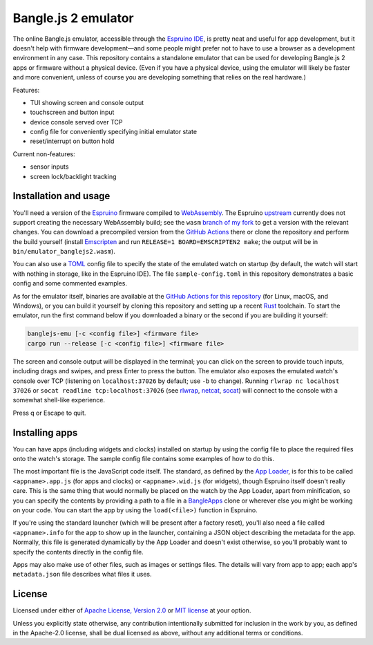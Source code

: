 ######################
 Bangle.js 2 emulator
######################

The online Bangle.js emulator, accessible through the `Espruino IDE`_, is pretty
neat and useful for app development, but it doesn't help with firmware
development—and some people might prefer not to have to use a browser as a
development environment in any case. This repository contains a standalone
emulator that can be used for developing Bangle.js 2 apps or firmware without a
physical device. (Even if you have a physical device, using the emulator will
likely be faster and more convenient, unless of course you are developing
something that relies on the real hardware.)

Features:

-  TUI showing screen and console output
-  touchscreen and button input
-  device console served over TCP
-  config file for conveniently specifying initial emulator state
-  reset/interrupt on button hold

Current non-features:

-  sensor inputs
-  screen lock/backlight tracking

************************
 Installation and usage
************************

You'll need a version of the Espruino_ firmware compiled to WebAssembly_. The
Espruino upstream_ currently does not support creating the necessary WebAssembly
build; see the ``wasm`` `branch of my fork`_ to get a version with the relevant
changes. You can download a precompiled version from the `GitHub Actions`_ there
or clone the repository and perform the build yourself (install Emscripten_ and
run ``RELEASE=1 BOARD=EMSCRIPTEN2 make``; the output will be in
``bin/emulator_banglejs2.wasm``).

You can also use a TOML_ config file to specify the state of the emulated watch
on startup (by default, the watch will start with nothing in storage, like in
the Espruino IDE). The file ``sample-config.toml`` in this repository
demonstrates a basic config and some commented examples.

As for the emulator itself, binaries are available at the `GitHub Actions for
this repository`_ (for Linux, macOS, and Windows), or you can build it yourself
by cloning this repository and setting up a recent Rust_ toolchain. To start the
emulator, run the first command below if you downloaded a binary or the second
if you are building it yourself:

.. code:: sh

   banglejs-emu [-c <config file>] <firmware file>
   cargo run --release [-c <config file>] <firmware file>

The screen and console output will be displayed in the terminal; you can click
on the screen to provide touch inputs, including drags and swipes, and press
Enter to press the button. The emulator also exposes the emulated watch's
console over TCP (listening on ``localhost:37026`` by default; use ``-b`` to
change). Running ``rlwrap nc localhost 37026`` or ``socat readline
tcp:localhost:37026`` (see rlwrap_, netcat_, socat_) will connect to the console
with a somewhat shell-like experience.

Press q or Escape to quit.

*****************
 Installing apps
*****************

You can have apps (including widgets and clocks) installed on startup by using
the config file to place the required files onto the watch's storage. The sample
config file contains some examples of how to do this.

The most important file is the JavaScript code itself. The standard, as defined
by the `App Loader`_, is for this to be called ``<appname>.app.js`` (for apps
and clocks) or ``<appname>.wid.js`` (for widgets), though Espruino itself
doesn't really care. This is the same thing that would normally be placed on the
watch by the App Loader, apart from minification, so you can specify the
contents by providing a path to a file in a BangleApps_ clone or wherever else
you might be working on your code. You can start the app by using the
``load(<file>)`` function in Espruino.

If you're using the standard launcher (which will be present after a factory
reset), you'll also need a file called ``<appname>.info`` for the app to show up
in the launcher, containing a JSON object describing the metadata for the app.
Normally, this file is generated dynamically by the App Loader and doesn't exist
otherwise, so you'll probably want to specify the contents directly in the
config file.

Apps may also make use of other files, such as images or settings files. The
details will vary from app to app; each app's ``metadata.json`` file describes
what files it uses.

*********
 License
*********

Licensed under either of `Apache License, Version 2.0`_ or `MIT license`_ at
your option.

Unless you explicitly state otherwise, any contribution intentionally submitted
for inclusion in the work by you, as defined in the Apache-2.0 license, shall be
dual licensed as above, without any additional terms or conditions.

.. _apache license, version 2.0: https://www.apache.org/licenses/LICENSE-2.0

.. _app loader: https://banglejs.com/apps/

.. _bangleapps: https://github.com/espruino/BangleApps

.. _branch of my fork: https://github.com/dzhu/Espruino/tree/wasm

.. _emscripten: https://emscripten.org

.. _espruino: https://www.espruino.com

.. _espruino ide: https://www.espruino.com/ide/

.. _github actions: https://github.com/dzhu/Espruino/actions

.. _github actions for this repository: https://github.com/dzhu/banglejs-emu/actions

.. _mit license: https://opensource.org/licenses/MIT

.. _netcat: https://en.wikipedia.org/wiki/Netcat

.. _rlwrap: https://github.com/hanslub42/rlwrap

.. _rust: https://www.rust-lang.org

.. _socat: http://www.dest-unreach.org/socat/

.. _toml: https://toml.io

.. _upstream: https://github.com/espruino/Espruino

.. _webassembly: https://webassembly.org
